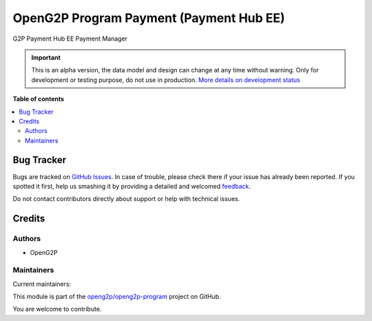 ========================================
OpenG2P Program Payment (Payment Hub EE)
========================================

.. !!!!!!!!!!!!!!!!!!!!!!!!!!!!!!!!!!!!!!!!!!!!!!!!!!!!
   !! This file is generated by oca-gen-addon-readme !!
   !! changes will be overwritten.                   !!
   !!!!!!!!!!!!!!!!!!!!!!!!!!!!!!!!!!!!!!!!!!!!!!!!!!!!

.. |badge1| image:: https://img.shields.io/badge/maturity-Alpha-red.png
    :target: https://odoo-community.org/page/development-status
    :alt: Alpha
.. |badge2| image:: https://img.shields.io/badge/github-openg2p%2Fopeng2p--program-lightgray.png?logo=github
    :target: https://github.com/openg2p/openg2p-program/tree/15.0-1.0.4-rc1/g2p_payment_phee
    :alt: openg2p/openg2p-program

|badge1| |badge2| 

G2P Payment Hub EE Payment Manager

.. IMPORTANT::
   This is an alpha version, the data model and design can change at any time without warning.
   Only for development or testing purpose, do not use in production.
   `More details on development status <https://odoo-community.org/page/development-status>`_

**Table of contents**

.. contents::
   :local:

Bug Tracker
===========

Bugs are tracked on `GitHub Issues <https://github.com/openg2p/openg2p-program/issues>`_.
In case of trouble, please check there if your issue has already been reported.
If you spotted it first, help us smashing it by providing a detailed and welcomed
`feedback <https://github.com/openg2p/openg2p-program/issues/new?body=module:%20g2p_payment_phee%0Aversion:%2015.0-1.0.4-rc1%0A%0A**Steps%20to%20reproduce**%0A-%20...%0A%0A**Current%20behavior**%0A%0A**Expected%20behavior**>`_.

Do not contact contributors directly about support or help with technical issues.

Credits
=======

Authors
~~~~~~~

* OpenG2P

Maintainers
~~~~~~~~~~~

.. |maintainer-jeremi| image:: https://github.com/jeremi.png?size=40px
    :target: https://github.com/jeremi
    :alt: jeremi
.. |maintainer-gonzalesedwin1123| image:: https://github.com/gonzalesedwin1123.png?size=40px
    :target: https://github.com/gonzalesedwin1123
    :alt: gonzalesedwin1123

Current maintainers:

|maintainer-jeremi| |maintainer-gonzalesedwin1123| 

This module is part of the `openg2p/openg2p-program <https://github.com/openg2p/openg2p-program/tree/15.0-1.0.4-rc1/g2p_payment_phee>`_ project on GitHub.

You are welcome to contribute.
